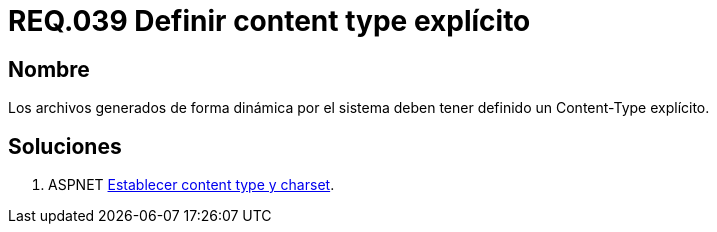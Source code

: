 :slug: rules/039/
:category: rules
:description: En el presente documento se detallan los requerimientos de seguridad relacionados al manejo de archivos dentro de la organización. En este requerimiento se establece la importancia de definir un Content Type explícito en archivos generados de forma dinámica.
:keywords: Requerimiento, Seguridad, Archivos, Content Type, Explícito, Seguridad.
:rules: yes

= REQ.039 Definir content type explícito

== Nombre

Los archivos generados de forma dinámica por el sistema 
deben tener definido un Content-Type explícito.

== Soluciones

. +ASPNET+ link:../../defends/aspnet/content-type-charset/[Establecer content type y charset].